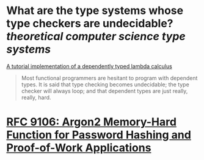 * What are the type systems whose type checkers are undecidable? [[theoretical computer science]] [[type systems]]
[[https://www.andres-loeh.de/LambdaPi/LambdaPi.pdf][A tutorial implementation of a dependently typed lambda calculus]]
#+BEGIN_QUOTE
Most functional programmers are hesitant to program with dependent types. It is said that type checking becomes undecidable; the type checker will always loop; and that dependent types are just really, really, hard.
#+END_QUOTE
* [[https://www.rfc-editor.org/rfc/rfc9106.html][RFC 9106: Argon2 Memory-Hard Function for Password Hashing and Proof-of-Work Applications]]